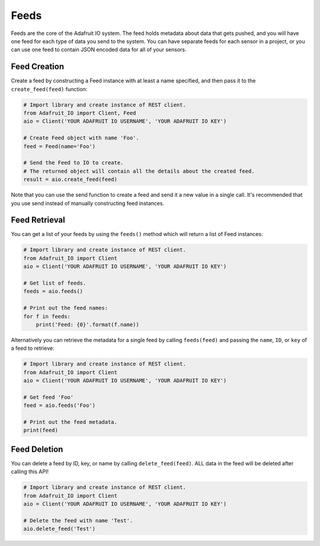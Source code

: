 Feeds
-----
Feeds are the core of the Adafruit IO system. The feed holds metadata about data that gets pushed, and you will have one feed for each type of data you send to the system. You can have separate feeds for each sensor in a project, or you can use one feed to contain JSON encoded data for all of your sensors.


Feed Creation
~~~~~~~~~~~~~
Create a feed by constructing a Feed instance with at least a name specified, and then pass it to the ``create_feed(feed)`` function:

.. code-block:: python

    # Import library and create instance of REST client.
    from Adafruit_IO import Client, Feed
    aio = Client('YOUR ADAFRUIT IO USERNAME', 'YOUR ADAFRUIT IO KEY')

    # Create Feed object with name 'Foo'.
    feed = Feed(name='Foo')

    # Send the Feed to IO to create.
    # The returned object will contain all the details about the created feed.
    result = aio.create_feed(feed)

Note that you can use the send function to create a feed and send it a new value in a single call. It's recommended that you use send instead of manually constructing feed instances.

Feed  Retrieval
~~~~~~~~~~~~~~~
You can get a list of your feeds by using the ``feeds()`` method which will return a list of Feed instances:

.. code-block:: python

    # Import library and create instance of REST client.
    from Adafruit_IO import Client
    aio = Client('YOUR ADAFRUIT IO USERNAME', 'YOUR ADAFRUIT IO KEY')

    # Get list of feeds.
    feeds = aio.feeds()

    # Print out the feed names:
    for f in feeds:
        print('Feed: {0}'.format(f.name))

Alternatively you can retrieve the metadata for a single feed by calling ``feeds(feed)`` and passing the ``name``, ``ID``, or ``key`` of a feed to retrieve:

.. code-block:: python

    # Import library and create instance of REST client.
    from Adafruit_IO import Client
    aio = Client('YOUR ADAFRUIT IO USERNAME', 'YOUR ADAFRUIT IO KEY')

    # Get feed 'Foo'
    feed = aio.feeds('Foo')

    # Print out the feed metadata.
    print(feed)


Feed  Deletion
~~~~~~~~~~~~~~
You can delete a feed by ID, key, or name by calling ``delete_feed(feed)``. ALL data in the feed will be deleted after calling this API!

.. code-block:: python

    # Import library and create instance of REST client.
    from Adafruit_IO import Client
    aio = Client('YOUR ADAFRUIT IO USERNAME', 'YOUR ADAFRUIT IO KEY')

    # Delete the feed with name 'Test'.
    aio.delete_feed('Test')

